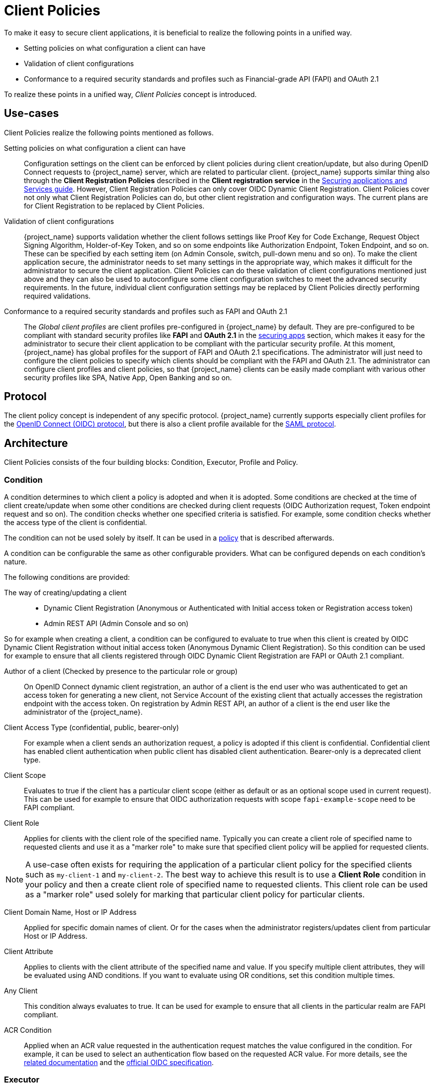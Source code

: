 
[[_client_policies]]
= Client Policies

To make it easy to secure client applications, it is beneficial to realize the following points in a unified way.

* Setting policies on what configuration a client can have
* Validation of client configurations
* Conformance to a required security standards and profiles such as Financial-grade API (FAPI) and OAuth 2.1

To realize these points in a unified way, _Client Policies_ concept is introduced.

== Use-cases

Client Policies realize the following points mentioned as follows.

Setting policies on what configuration a client can have::
    Configuration settings on the client can be enforced by client policies during client creation/update, but also during OpenID Connect requests to {project_name} server, which are related to particular client.
    {project_name} supports similar thing also through the *Client Registration Policies* described in the *Client registration service* in the link:{securing_apps_link}[Securing applications and Services guide].
    However, Client Registration Policies can only cover OIDC Dynamic Client Registration. Client Policies cover not only what Client Registration Policies can do, but other client
    registration and configuration ways. The current plans are for Client Registration to be replaced by Client Policies.

Validation of client configurations::
    {project_name} supports validation whether the client follows settings like Proof Key for Code Exchange,
    Request Object Signing Algorithm, Holder-of-Key Token, and so on some endpoints like Authorization Endpoint, Token Endpoint, and so on.
    These can be specified by each setting item (on Admin Console, switch, pull-down menu and so on). To make the client application secure, the administrator needs to set
    many settings in the appropriate way, which makes it difficult for the administrator to secure the client application.
    Client Policies can do these validation of client configurations mentioned just above and they can also be used to autoconfigure some client configuration switches to meet
    the advanced security requirements. In the future, individual client configuration settings may be replaced by Client Policies directly performing required validations.

Conformance to a required security standards and profiles such as FAPI and OAuth 2.1::
    The _Global client profiles_ are client profiles pre-configured in {project_name} by default. They are pre-configured to be compliant with standard security profiles like *FAPI* and *OAuth 2.1*  in the link:{securing_apps_link}[securing apps] section,
    which makes it easy for the administrator to secure their client application to be compliant with the particular security profile. At this moment, {project_name} has global
    profiles for the support of FAPI and OAuth 2.1 specifications. The administrator will just need to configure the client policies to specify which clients should
    be compliant with the FAPI and OAuth 2.1. The administrator can configure client profiles and client policies, so that {project_name} clients can be easily made compliant with various other
    security profiles like SPA, Native App, Open Banking and so on.

== Protocol

The client policy concept is independent of any specific protocol. {project_name} currently supports especially client profiles for the link:{adminguide_link}#con-oidc_server_administration_guide[OpenID Connect (OIDC) protocol], but there is
also a client profile available for the link:{adminguide_link}#_saml[SAML protocol].

== Architecture

Client Policies consists of the four building blocks: Condition, Executor, Profile and Policy.

=== Condition

A condition determines to which client a policy is adopted and when it is adopted. Some conditions are checked at the time of client create/update when some other conditions are
checked during client requests (OIDC Authorization request, Token endpoint request and so on). The condition checks whether one specified criteria is satisfied. For example,
some condition checks whether the access type of the client is confidential.

The condition can not be used solely by itself. It can be used in a <<_client_policy_policy,policy>> that is described afterwards.

A condition can be configurable the same as other configurable providers. What can be configured depends on each condition's nature.

The following conditions are provided:

The way of creating/updating a client::
    * Dynamic Client Registration (Anonymous or Authenticated with Initial access token or Registration access token)
    * Admin REST API (Admin Console and so on)

So for example when creating a client, a condition can be configured to evaluate to true when this client is created by OIDC Dynamic Client Registration without initial
access token (Anonymous Dynamic Client Registration). So this condition can be used for example to ensure that all clients registered through OIDC Dynamic Client Registration
are FAPI or OAuth 2.1 compliant.

Author of a client (Checked by presence to the particular role or group)::
    On OpenID Connect dynamic client registration, an author of a client is the end user who was authenticated to get an access token for generating a new client, not Service
    Account of the existing client that actually accesses the registration endpoint with the access token. On registration by Admin REST API, an author of a client is the end user
    like the administrator of the {project_name}.

Client Access Type (confidential, public, bearer-only)::
    For example when a client sends an authorization request, a policy is adopted if this client is confidential. Confidential client has enabled client authentication when public client has disabled client authentication. Bearer-only is a deprecated client type.

Client Scope::
    Evaluates to true if the client has a particular client scope (either as default or as an optional scope used in current request). This can be used for example to ensure that
    OIDC authorization requests with scope `fapi-example-scope` need to be FAPI compliant.

Client Role::
    Applies for clients with the client role of the specified name. Typically you can create a client role of specified name to requested clients and use it as a "marker role" to make
    sure that specified client policy will be applied for requested clients.

NOTE: A use-case often exists for requiring the application of a particular client policy for the specified clients such as `my-client-1` and `my-client-2`. The best way to achieve this result
is to use a *Client Role* condition in your policy and then a create client role of specified name to requested clients. This client role can be used as a "marker role" used solely
for marking that particular client policy for particular clients.

Client Domain Name, Host or IP Address::
    Applied for specific domain names of client. Or for the cases when the administrator registers/updates client from particular Host or IP Address.

Client Attribute::
    Applies to clients with the client attribute of the specified name and value. If you specify multiple client attributes, they will be evaluated using AND conditions.
    If you want to evaluate using OR conditions, set this condition multiple times.

Any Client::
    This condition always evaluates to true. It can be used for example to ensure that all clients in the particular realm are FAPI compliant.

ACR Condition::
Applied when an ACR value requested in the authentication request matches the value configured in the condition. For example, it can be used to select an authentication flow based on the requested ACR value. For more details, see the <<_client-poliy-auth-flow, related documentation>> and the https://openid.net/specs/openid-connect-core-1_0.html#acrSemantics[official OIDC specification].


=== Executor

An executor specifies what action is executed on a client to which a policy is adopted. The executor executes one or several specified actions. For example,
some executor checks whether the value of the parameter `redirect_uri` in the authorization request matches exactly with one of the pre-registered redirect URIs on
Authorization Endpoint and rejects this request if not.

The executor can not be used solely by itself. It can be used in a <<_client_policy_profile,profile>> that is described afterwards.

An executor can be configurable the same as other configurable providers. What can be configured depends on the nature of each executor.

An executor acts on various events. An executor implementation can ignore certain types of events (For example, executor for checking OIDC `request` object acts just
on the OIDC authorization request). Events are:

* Creating a client (including creation through dynamic client registration)
* Updating a client
* Sending an authorization request
* Sending a token request
* Sending a token refresh request
* Sending a token revocation request
* Sending a token introspection request
* Sending a userinfo request
* Sending a logout request with a refresh token (note that logout with refresh token is proprietary {project_name} functionality unsupported by any specification. It is rather recommended to rely on the <<_oidc-logout,official OIDC logout>>).

On each event, an executor can work in multiple phases. For example, on creating/updating a client, the executor can modify the client configuration by autoconfigure specific client
settings. After that, the executor validates this configuration in validation phase.

One of several purposes for this executor is to realize the security requirements of client conformance profiles like FAPI and OAuth 2.1. To do so, the following executors are needed:

* Enforce secure <<_client-credentials,Client Authentication method>> is used for the client
* Enforce <<_mtls-client-certificate-bound-tokens,Holder-of-key tokens>> are used
* Enforce <<_proof-key-for-code-exchange,Proof Key for Code Exchange (PKCE)>> is used
* Enforce secure signature algorithm for <<_client-credentials,Signed JWT client authentication (private-key-jwt)>> is used
* Enforce HTTPS redirect URI and make sure that configured redirect URI does not contain wildcards
* Enforce OIDC `request` object satisfying high security level
* Enforce Response Type of OIDC Hybrid Flow including ID Token used as _detached signature_ as described in the FAPI 1 specification, which means that ID Token returned from Authorization response won't contain user profile data
* Enforce more secure `state` and `nonce` parameters treatment for preventing CSRF
* Enforce more secure signature algorithm when client registration
* Enforce `binding_message` parameter is used for CIBA requests
* Enforce <<_secret_rotation, Client Secret Rotation>>
* Enforce Client Registration Access Token
* Enforce checking if a client is the one to which an intent was issued in a use case where an intent is issued before starting an authorization code flow to get an access token like UK OpenBanking
* Enforce prohibiting implicit and hybrid flow
* Enforce checking if a PAR request includes necessary parameters included by an authorization request
* Enforce <<_dpop-bound-tokens,DPoP-binding tokens>> is used (available when `dpop` feature is enabled)
* Enforce <<_using_lightweight_access_token, using lightweight access token>>
* Enforce that <<_refresh_token_rotation,refresh token rotation>> is skipped and there is no refresh token returned from the refresh token response
* Enforce a valid redirect URI that the OAuth 2.1 specification requires
* Enforce SAML Redirect binding cannot be used or SAML requests and assertions are signed

Another available executor is the `auth-flow-enforce` that can be used to enforce an authentication flow during an authentication request. For instance, it can be used to select a flow based on certain conditions, such as a specific scope or an ACR value. For more details, see the <<_client-poliy-auth-flow, related documentation>>.

[[_client_policy_profile]]
=== Profile

A profile consists of several executors, which can realize a security profile like FAPI and OAuth 2.1. Profile can be configured by the Admin REST API (Admin Console) together with its executors.
Three _global profiles_ exist and they are configured in {project_name} by default with pre-configured executors compliant with the FAPI 1 Baseline, FAPI 1 Advanced, FAPI CIBA, FAPI 2 and OAuth 2.1 specifications.
More details exist in the *FAPI* and *OAuth 2.1*  in the link:{securing_apps_link}[securing apps] section.

[[_client_policy_policy]]
=== Policy

A policy consists of several conditions and profiles. The policy can be adopted to clients satisfying all conditions of this policy. The policy refers several profiles and all
executors of these profiles execute their task against the client that this policy is adopted to.


== Configuration

Policies, profiles, conditions, executors can be configured by Admin REST API, which means also the Admin Console. To do so, there is a tab _Realm_ -> _Realm Settings_ -> _Client Policies_
, which means the administrator can have client policies per realm.

The _Global Client Profiles_ are automatically available in each realm. However there are no client policies
configured by default. This means that the administrator is always required to create any client policy if they want for example the clients of his realm to be FAPI compliant. Global
profiles cannot be updated, but the administrator can easily use them as a template and create their own profile if they want to do some slight changes in the global profile configurations.
There is JSON Editor available in the Admin Console, which simplifies the creation of new profile based on some global profile.

== Backward Compatibility

Client Policies can replace Client Registration Policies described in the *Client registration service* from link:{securing_apps_link}[{securing_apps_name}].
However, Client Registration Policies also still co-exist. This means that for example during a Dynamic Client Registration request to create/update a client, both client policies and
client registration policies are applied.

The current plans are for the Client Registration Policies feature to be removed and the existing client registration policies will be migrated into new client policies automatically.

== Client Secret Rotation Example

See an example configuration for <<_proc-secret-rotation,client secret rotation>>.

